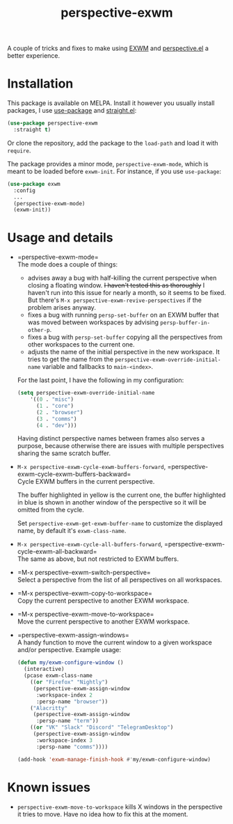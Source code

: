 #+TITLE: perspective-exwm

[[https://melpa.org/#/perspective-exwm][file:https://melpa.org/packages/perspective-exwm-badge.svg]]

A couple of tricks and fixes to make using [[https://github.com/ch11ng/exwm][EXWM]] and [[https://github.com/nex3/perspective-el][perspective.el]] a better experience.

* Installation
This package is available on MELPA. Install it however you usually install packages, I use [[https://github.com/jwiegley/use-package][use-package]] and [[https://github.com/raxod502/straight.el][straight.el]]:
#+begin_src emacs-lisp
(use-package perspective-exwm
  :straight t)
#+end_src
Or clone the repository, add the package to the =load-path= and load it with =require=.

The package provides a minor mode, =perspective-exwm-mode=, which is meant to be loaded before =exwm-init=. For instance, if you use =use-package=:
#+begin_src emacs-lisp
(use-package exwm
  :config
  ...
  (perspective-exwm-mode)
  (exwm-init))
#+end_src

* Usage and details
- =perspective-exwm-mode=\\
  The mode does a couple of things:
  - advises away a bug with half-killing the current perspective when closing a floating window. +I haven't tested this as thoroughly+ I haven't run into this issue for nearly a month, so it seems to be fixed. But there's =M-x perspective-exwm-revive-perspectives= if the problem arises anyway.
  - fixes a bug with running =persp-set-buffer= on an EXWM buffer that was moved between workspaces by advising =persp-buffer-in-other-p=.
  - fixes a bug with =persp-set-buffer= copying all the perspectives from other workspaces to the current one.
  - adjusts the name of the initial perspective in the new workspace. It tries to get the name from the =perspective-exwm-override-initial-name= variable and fallbacks to =main-<index>=.

  For the last point, I have the following in my configuration:
  #+begin_src emacs-lisp
  (setq perspective-exwm-override-initial-name
      '((0 . "misc")
        (1 . "core")
        (2 . "browser")
        (3 . "comms")
        (4 . "dev")))
  #+end_src

  Having distinct perspective names between frames also serves a purpose, because otherwise there are issues with multiple perspectives sharing the same scratch buffer.
- =M-x perspective-exwm-cycle-exwm-buffers-forward=, =perspective-exwm-cycle-exwm-buffers-backward=\\
  Cycle EXWM buffers in the current perspective.

  [[./img/cycle-buffers.png]]

  The buffer highlighted in yellow is the current one, the buffer highlighted in blue is shown in another window of the perspective so it will be omitted from the cycle.

  Set =perspective-exwm-get-exwm-buffer-name= to customize the displayed name, by default it's =exwm-class-name=.

- =M-x perspective-exwm-cycle-all-buffers-forward=, =perspective-exwm-cycle-exwm-all-backward=\\
  The same as above, but not restricted to EXWM buffers.

- =M-x perspective-exwm-switch-perspective=\\
  Select a perspective from the list of all perspectives on all workspaces.

  [[./img/switch-perspective.png]]
- =M-x perspective-exwm-copy-to-workspace=\\
  Copy the current perspective to another EXWM workspace.
- =M-x perspective-exwm-move-to-workspace=\\
  Move the current perspective to another EXWM workspace.
- =perspective-exwm-assign-windows=\\
  A handy function to move the current window to a given workspace and/or perspective. Example usage:
  #+begin_src emacs-lisp
  (defun my/exwm-configure-window ()
    (interactive)
    (pcase exwm-class-name
      ((or "Firefox" "Nightly")
       (perspective-exwm-assign-window
        :workspace-index 2
        :persp-name "browser"))
      ("Alacritty"
       (perspective-exwm-assign-window
        :persp-name "term"))
      ((or "VK" "Slack" "Discord" "TelegramDesktop")
       (perspective-exwm-assign-window
        :workspace-index 3
        :persp-name "comms"))))

  (add-hook 'exwm-manage-finish-hook #'my/exwm-configure-window)
  #+end_src

* Known issues
- =perspective-exwm-move-to-workspace= kills X windows in the perspective it tries to move. Have no idea how to fix this at the moment.
